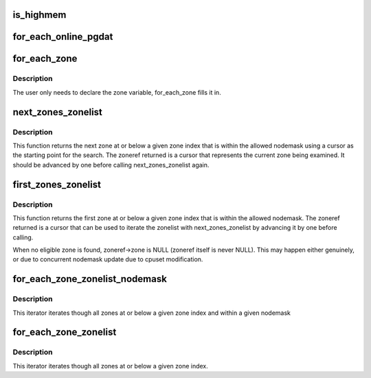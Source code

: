 .. -*- coding: utf-8; mode: rst -*-
.. src-file: include/linux/mmzone.h

.. _`is_highmem`:

is_highmem
==========

.. c:function:: int is_highmem(struct zone *zone)

    helper function to quickly check if a struct zone is a highmem zone or not.  This is an attempt to keep references to ZONE_{DMA/NORMAL/HIGHMEM/etc} in general code to a minimum. \ ``zone``\  - pointer to struct zone variable

    :param struct zone \*zone:
        *undescribed*

.. _`for_each_online_pgdat`:

for_each_online_pgdat
=====================

.. c:function::  for_each_online_pgdat( pgdat)

    helper macro to iterate over all online nodes \ ``pgdat``\  - pointer to a pg_data_t variable

    :param  pgdat:
        *undescribed*

.. _`for_each_zone`:

for_each_zone
=============

.. c:function::  for_each_zone( zone)

    helper macro to iterate over all memory zones \ ``zone``\  - pointer to struct zone variable

    :param  zone:
        *undescribed*

.. _`for_each_zone.description`:

Description
-----------

The user only needs to declare the zone variable, for_each_zone
fills it in.

.. _`next_zones_zonelist`:

next_zones_zonelist
===================

.. c:function:: struct zoneref *next_zones_zonelist(struct zoneref *z, enum zone_type highest_zoneidx, nodemask_t *nodes)

    Returns the next zone at or below highest_zoneidx within the allowed nodemask using a cursor within a zonelist as a starting point \ ``z``\  - The cursor used as a starting point for the search \ ``highest_zoneidx``\  - The zone index of the highest zone to return \ ``nodes``\  - An optional nodemask to filter the zonelist with

    :param struct zoneref \*z:
        *undescribed*

    :param enum zone_type highest_zoneidx:
        *undescribed*

    :param nodemask_t \*nodes:
        *undescribed*

.. _`next_zones_zonelist.description`:

Description
-----------

This function returns the next zone at or below a given zone index that is
within the allowed nodemask using a cursor as the starting point for the
search. The zoneref returned is a cursor that represents the current zone
being examined. It should be advanced by one before calling
next_zones_zonelist again.

.. _`first_zones_zonelist`:

first_zones_zonelist
====================

.. c:function:: struct zoneref *first_zones_zonelist(struct zonelist *zonelist, enum zone_type highest_zoneidx, nodemask_t *nodes)

    Returns the first zone at or below highest_zoneidx within the allowed nodemask in a zonelist \ ``zonelist``\  - The zonelist to search for a suitable zone \ ``highest_zoneidx``\  - The zone index of the highest zone to return \ ``nodes``\  - An optional nodemask to filter the zonelist with \ ``return``\  - Zoneref pointer for the first suitable zone found (see below)

    :param struct zonelist \*zonelist:
        *undescribed*

    :param enum zone_type highest_zoneidx:
        *undescribed*

    :param nodemask_t \*nodes:
        *undescribed*

.. _`first_zones_zonelist.description`:

Description
-----------

This function returns the first zone at or below a given zone index that is
within the allowed nodemask. The zoneref returned is a cursor that can be
used to iterate the zonelist with next_zones_zonelist by advancing it by
one before calling.

When no eligible zone is found, zoneref->zone is NULL (zoneref itself is
never NULL). This may happen either genuinely, or due to concurrent nodemask
update due to cpuset modification.

.. _`for_each_zone_zonelist_nodemask`:

for_each_zone_zonelist_nodemask
===============================

.. c:function::  for_each_zone_zonelist_nodemask( zone,  z,  zlist,  highidx,  nodemask)

    helper macro to iterate over valid zones in a zonelist at or below a given zone index and within a nodemask \ ``zone``\  - The current zone in the iterator \ ``z``\  - The current pointer within zonelist->zones being iterated \ ``zlist``\  - The zonelist being iterated \ ``highidx``\  - The zone index of the highest zone to return \ ``nodemask``\  - Nodemask allowed by the allocator

    :param  zone:
        *undescribed*

    :param  z:
        *undescribed*

    :param  zlist:
        *undescribed*

    :param  highidx:
        *undescribed*

    :param  nodemask:
        *undescribed*

.. _`for_each_zone_zonelist_nodemask.description`:

Description
-----------

This iterator iterates though all zones at or below a given zone index and
within a given nodemask

.. _`for_each_zone_zonelist`:

for_each_zone_zonelist
======================

.. c:function::  for_each_zone_zonelist( zone,  z,  zlist,  highidx)

    helper macro to iterate over valid zones in a zonelist at or below a given zone index \ ``zone``\  - The current zone in the iterator \ ``z``\  - The current pointer within zonelist->zones being iterated \ ``zlist``\  - The zonelist being iterated \ ``highidx``\  - The zone index of the highest zone to return

    :param  zone:
        *undescribed*

    :param  z:
        *undescribed*

    :param  zlist:
        *undescribed*

    :param  highidx:
        *undescribed*

.. _`for_each_zone_zonelist.description`:

Description
-----------

This iterator iterates though all zones at or below a given zone index.

.. This file was automatic generated / don't edit.

